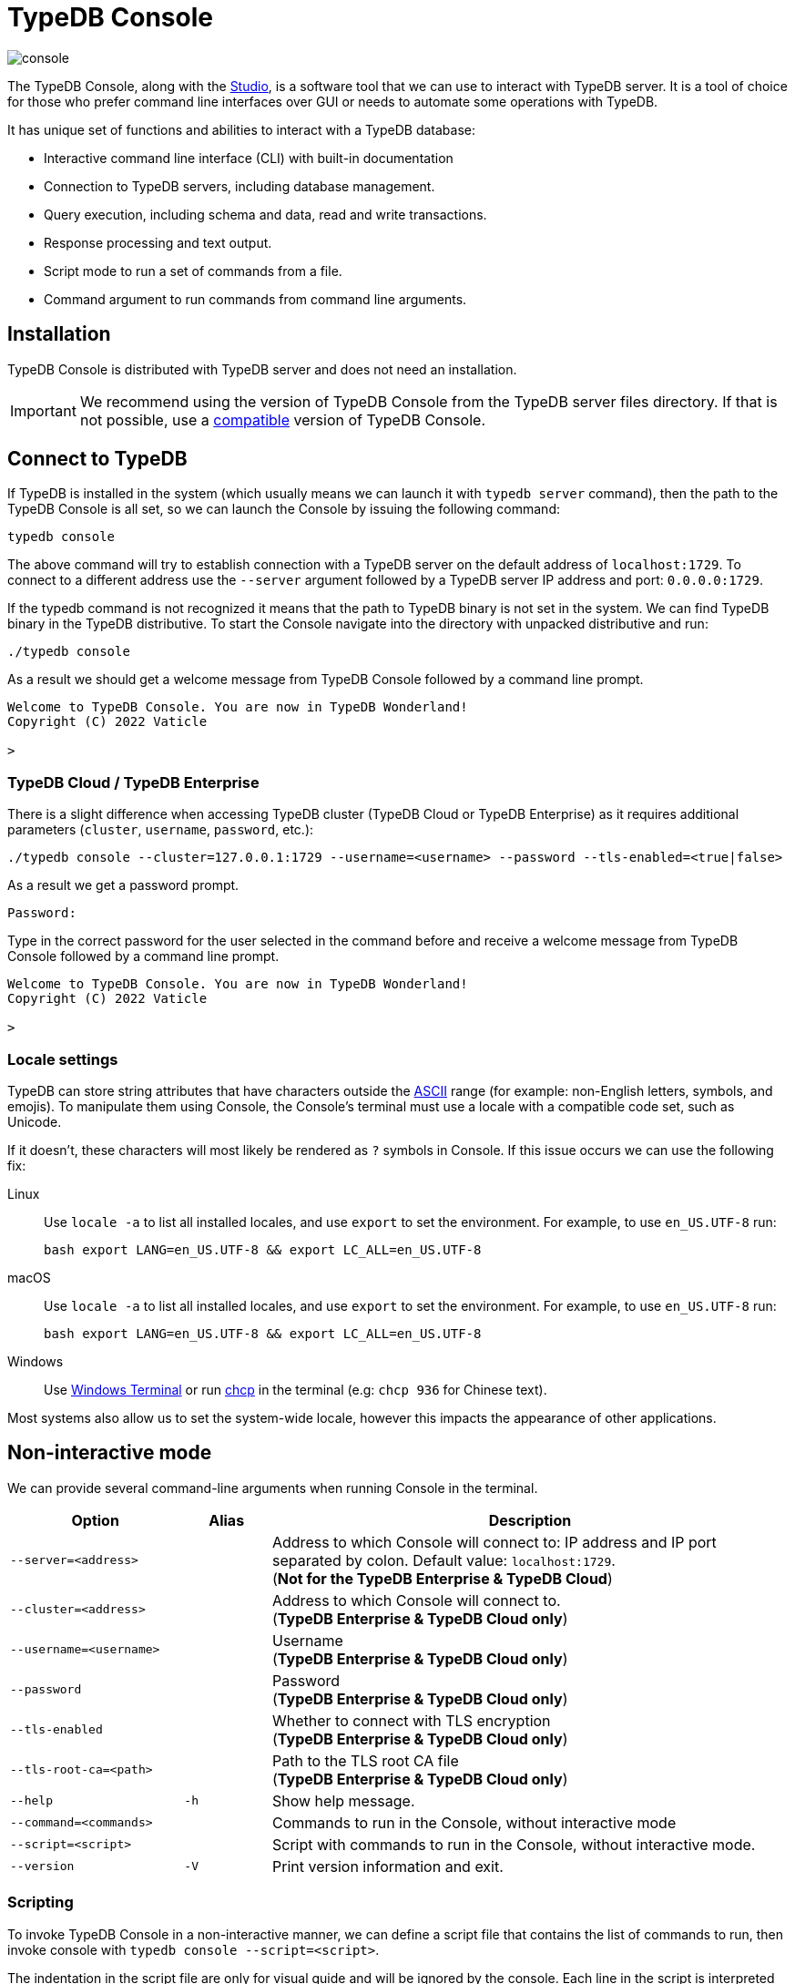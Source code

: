= TypeDB Console
:keywords: typedb, console
:longTailKeywords: load schema into typedb, create typedb database, typedb console
:pageTitle: TypeDB Console
:summary: List of options and commands for the TypeDB Console.
:tabs-sync-option:
:experimental:

image::console.png[]

The TypeDB Console, along with the xref:studio.adoc[Studio], is a software tool that we can use to interact
with TypeDB server. It is a tool of choice for those who prefer command line interfaces over GUI or needs to automate
some operations with TypeDB.

It has unique set of functions and abilities to interact with a TypeDB database:

* Interactive command line interface (CLI) with built-in documentation
* Connection to TypeDB servers, including database management.
* Query execution, including schema and data, read and write transactions.
* Response processing and text output.
* Script mode to run a set of commands from a file.
* Command argument to run commands from command line arguments.

== Installation

TypeDB Console is distributed with TypeDB server and does not need an installation.

[IMPORTANT]
====
We recommend using the version of TypeDB Console from the TypeDB server files directory.
If that is not possible, use a xref:clients::console.adoc#_version_compatibility[compatible] version of TypeDB Console.
====

== Connect to TypeDB

If TypeDB is installed in the system (which usually means we can launch it with `typedb server` command), then the path
to the TypeDB Console is all set, so we can launch the Console by issuing the following command:

[,bash]
----
typedb console
----

The above command will try to establish connection with a TypeDB server on the default address of `localhost:1729`.
To connect to a different address use the `--server` argument followed by a TypeDB server IP address and port:
`0.0.0.0:1729`.

If the typedb command is not recognized it means that the path to TypeDB binary is not set in the system. We can find
TypeDB binary in the TypeDB distributive. To start the Console navigate into the directory with unpacked distributive
and run:

[,bash]
----
./typedb console
----

As a result we should get a welcome message from TypeDB Console followed by a command line prompt.

[,bash]
----
Welcome to TypeDB Console. You are now in TypeDB Wonderland!
Copyright (C) 2022 Vaticle

>
----

=== TypeDB Cloud / TypeDB Enterprise

There is a slight difference when accessing TypeDB cluster (TypeDB Cloud or TypeDB Enterprise) as it requires
additional parameters (`cluster`, `username`, `password`, etc.):

[,bash]
----
./typedb console --cluster=127.0.0.1:1729 --username=<username> --password --tls-enabled=<true|false>
----

As a result we get a password prompt.

[,bash]
----
Password:
----

Type in the correct password for the user selected in the command before and receive a welcome message from TypeDB
Console followed by a command line prompt.

[,bash]
----
Welcome to TypeDB Console. You are now in TypeDB Wonderland!
Copyright (C) 2022 Vaticle

>
----

=== Locale settings

TypeDB can store string attributes that have characters outside the https://ascii.cl/[ASCII,window=_blank] range (for
example: non-English letters, symbols, and emojis). To manipulate them using Console, the Console's terminal must use a
locale with a compatible code set, such as Unicode.

If it doesn't, these characters will most likely be rendered as `?` symbols in Console. If this issue occurs we can use
the following fix:

[tab:Linux]

[tabs]
====
Linux::
+
--
Use `locale -a` to list all installed locales, and use `export` to set the environment.
For example, to use `en_US.UTF-8` run:

[,bash]
----
bash export LANG=en_US.UTF-8 && export LC_ALL=en_US.UTF-8
----
--

macOS::
+
--
Use `locale -a` to list all installed locales, and use `export` to set the environment.
For example, to use `en_US.UTF-8` run:

[,bash]
----
bash export LANG=en_US.UTF-8 && export LC_ALL=en_US.UTF-8
----
--

Windows::
+
--
Use https://apps.microsoft.com/store/detail/windows-terminal/9N0DX20HK701?hl=en-gb&gl=GB[Windows Terminal,window=_blank]
or run https://docs.microsoft.com/en-us/windows-server/administration/windows-commands/chcp[chcp,window=_blank] in the
terminal (e.g: `chcp 936` for Chinese text).
--

====

Most systems also allow us to set the system-wide locale, however this impacts the appearance of other applications.

== Non-interactive mode

We can provide several command-line arguments when running Console in the terminal.

[cols=".^2,^.^1,6"]
|===
^| Option | Alias ^| Description

| `--server=<address>`
|
| Address to which Console will connect to: IP address and IP port separated by colon.
Default value: `localhost:1729`. +
(*Not for the TypeDB Enterprise & TypeDB Cloud*)

| `--cluster=<address>`
|
| Address to which Console will connect to. +
(*TypeDB Enterprise & TypeDB Cloud only*)
//#todo Add Default value or example

| `--username=<username>`
|
| Username +
(*TypeDB Enterprise & TypeDB Cloud only*)

| `--password`
|
| Password +
(*TypeDB Enterprise & TypeDB Cloud only*)

| `--tls-enabled`
|
| Whether to connect with TLS encryption +
(*TypeDB Enterprise & TypeDB Cloud only*)

| `--tls-root-ca=<path>`
|
| Path to the TLS root CA file +
(*TypeDB Enterprise & TypeDB Cloud only*)

| `--help`
| `-h`
| Show help message.

| `--command=<commands>`
|
| Commands to run in the Console, without interactive mode

| `--script=<script>`
|
| Script with commands to run in the Console, without interactive mode.

| `--version`
| `-V`
| Print version information and exit.
|===

=== Scripting

To invoke TypeDB Console in a non-interactive manner, we can define a script file that contains the list of commands to
run, then invoke console with `typedb console --script=<script>`.

The indentation in the script file are only for visual guide and will be ignored by the console. Each line in the
script is interpreted as one command, so multiline query is not available in this mode.

=== Command line arguments

We can also specify the commands to run directly
from the command line using `+typedb console --command=<command1> --command=<command2> ...+`.

[#_REPL]
== Interactive mode

TypeDB Console provides two levels of interaction
(https://en.wikipedia.org/wiki/Read%E2%80%93eval%E2%80%93print_loop[REPL,window=_blank]):

1. *Database-level commands* is the first level of interaction, i.e., *first-level REPL*.
   From one of the database-level commands, we can open a transaction to the database.
2. *Transaction-level commands* is the second level of interaction, i.e., *second-level REPL*.

[#_database_management_commands]
=== Database management commands

Give any of these commands inside a console at the `>` prompt in the first level of interaction (<<_REPL,REPL>>).
[cols=".^2,3"]
|===
^.^| Command ^.^| Description

| `database create <db>`
| Create a database with name `<db>` on the server.

| `database list`
| List the databases on the server

| `database delete <db>`
| Delete a database with name `<db>` on the server

| `database schema <db>`
| Print schema of a database with name `<db>` on the server

| `user create <username>`
| Create a user with name `<username>` on the server +
(*TypeDB Enterprise & TypeDB Cloud only*)

| `user list`
| List the users on the server +
(*TypeDB Enterprise & TypeDB Cloud only*)

| `user delete <username>`
| Delete a user with name `<username>` on the server +
(*TypeDB Enterprise & TypeDB Cloud only*)

| `transaction <db> schema⎮data read⎮write`
| Start a transaction to database `<db>` with session type `schema` or `data`, and transaction type `write` or `read`.

| `help`
| Print help menu

| `clear`
| Clear console screen

| `exit`
| Exit console
|===

[#_transaction_querying_commands]
=== Transaction querying commands

Give any of these commands inside a console at the `>` prompt in the second level of interaction (<<_REPL,REPL>>).

[NOTE]
====
Usually the `>` sign preceded by the database name and session/transaction types.
====

[cols=".^1,4"]
|===
^| Command ^.^| Description

| `<query>`
| Once we're in the transaction <<_REPL,REPL>>, the terminal immediately accepts a multi-line TypeQL query, and will
execute it when we hit kbd:[Enter] twice.

| `source <file>`
| Run TypeQL queries in a file, which we can refer to using relative or absolute path. On Windows escape `\` by writing `\\`.

| `commit`
| Commit the transaction changes and close transaction.

| `rollback`
| Will remove any uncommitted changes we've made in the transaction, while leaving transaction open.

| `close`
| Close the transaction without committing changes, and takes us back to the database-level interface, i.e.,
first-level <<_REPL,REPL>>.

| `help`
| Print help menu.

| `clear`
| Clear console screen.

| `exit`
| Exit console.
|===

=== Transaction options

The following flags can be passed to the `transaction <db> schema⎮data read⎮write` command, for example:

----
transaction typedb data read --infer true
----

[cols=".^2,^.^1,.^3"]
|===
^| Option | Allowed values ^.^| Description

| `--infer`
| `true⎮false`
| Enable or disable inference

| `--trace-inference`
| `true⎮false`
| Enable or disable inference tracing

| `--explain`
| `true⎮false`
| Enable or disable inference explanations

| `--parallel`
| `true⎮false`
| Enable or disable parallel query execution

| `--batch-size`
| `1..[max int]`
| Set RPC answer batch size

| `--prefetch`
| `true⎮false`
| Enable or disable RPC answer prefetch

| `--session-idle-timeout`
| `1..[max int]`
| Kill idle session timeout (ms)

| `--schema-lock-acquire-timeout`
| `1..[max int]`
| Acquire exclusive schema session timeout (ms)

| `--read-any-replica`
| `true⎮false`
| Allow or disallow reads from any replica +
(*TypeDB Enterprise & TypeDB Cloud only*)
|===

== Examples

=== Interactive mode

The following example illustrates how to create a database, define a schema, and insert some data into TypeDB.

[WARNING]
====
When using interactive mode (<<_REPL,REPL>>) of the TypeDB Console, use kbd:[Enter] to start a new line of query,
double kbd:[Enter] (or kbd:[Enter] on an empty line) to send a query.
====

[NOTE]
====
The following code block shows terminal input and output at the same time. To be able to easily recognize inputs,
they have one of the following prompts at the beginning of the line:

- `$` -- for bash input
- `>` -- for typedb console inputs
- `typedb::schema::write>` -- for schema write transaction inputs
- `typedb::data::write>` -- for data write transaction inputs

The asterisk (`*`) is used to notify that current transaction has uncommitted changes.
====

----
$ typedb console

Welcome to TypeDB Console. You are now in TypeDB Wonderland!
Copyright (C) 2020 TypeDB Labs

> database create typedb
Database 'typedb' created

> database list
typedb

> transaction typedb schema write
typedb::schema::write> define person sub entity;

Concepts have been defined
typedb::schema::write*> commit
Transaction changes committed

> transaction typedb data write
typedb::data::write> insert $p isa person;

{ $p iid 0x826e80017fffffffffffffff isa person; }
answers: 1, total (with concept details) duration: 160 ms
typedb::data::write*> commit
Transaction changes committed

> exit
----

The above example creates a database with name `typedb`, lists all databases on the server, defines a schema for the
database created earlier, then inserts an instance of `person` type into the database.

=== Non-interactive mode

==== Command line arguments example

The following example achieves the same results as the previous one but with the `typedb2` database name and via
command line arguments.

[,bash]
----
typedb console --command="database create typedb2" \
--command="database list" \
--command="transaction typedb2 schema write" \
--command="define person sub entity;" \
--command="commit" \
--command="transaction typedb2 data write" \
--command='insert $p isa person;' \
--command="commit"
----

The resulting output should look like this:

----
+ database create typedb2
Database 'typedb2' created
+ database list
typedb
typedb2
+ transaction typedb2 schema write
++ define person sub entity;
Concepts have been defined
++ commit
Transaction changes committed
+ transaction typedb2 data write
++ insert $p isa person;
{ $p iid 0x826e80017fffffffffffffff isa person; }
answers: 1, total (with concept details) duration: 56 ms
++ commit
Transaction changes committed
----

==== Script example

Prepare the following script file:

----
database create test
transaction test schema write
    define person sub entity;
    commit
transaction test data write
    insert $x isa person;
    commit
transaction test data read
    match $x isa person;
    close
database delete test
----

Use the following command to execute the script:

----
typedb console --script=script
----

We will see the following output:

----
+ database create test
Database 'test' created
+ transaction test schema write
++ define person sub entity;
Concepts have been defined
++ commit
Transaction changes committed
+ transaction test data write
++ insert $x isa person;
{ $x iid 0x966e80017fffffffffffffff isa person; }
answers: 1, duration: 87 ms
++ commit
Transaction changes committed
+ transaction test data read
++ match $x isa person;
{ $x iid 0x966e80018000000000000000 isa person; }
answers: 1, duration: 25 ms
++ close
Transaction closed without committing changes
+ database delete test
Database 'test' deleted
----

[#_version_compatibility]
== Version Compatibility

[cols="^.^2,^.^1,^.^2,^.^2"]
|===
| TypeDB Console | Protocol encoding version | TypeDB Core | TypeDB Cloud & TypeDB Enterprise

| 2.24.14
| 2
| 2.24.12 to 2.24.14
| 2.24.14

| 2.18.0
| 1
| 2.18.0 to 2.22.0
| 2.18.0 to 2.21.1

| 2.17.0
| N/A
| 2.17.0
| 2.17.0

| 2.16.1
| N/A
| 2.16.1
| 2.16.1 to 2.16.2

| 2.15.0
| N/A
| 2.15.0
| 2.15.0

| 2.14.2
| N/A
| 2.14.2 to 2.14.3
| 2.14.1

| 2.14.0
| N/A
| 2.14.0 to 2.14.1
| 2.14.1

| 2.12.0
| N/A
| 2.12.0 to 2.13.0
| 2.12.0 to 2.13.0

| 2.11.0
| N/A
| 2.11.0 to 2.11.1
| 2.11.1 to 2.11.2

| 2.10.0
| N/A
| 2.10.0
| 2.10.0

| 2.9.0
| N/A
| 2.9.0
| 2.9.0

| 2.8.0
| N/A
| 2.8.0 to 2.8.1
| 2.5.0

| 2.6.1
| N/A
| 2.6.1 to 2.7.1
| 2.5.0

| 2.6.0
| N/A
| 2.6.0
| 2.5.0

| 2.5.0
| N/A
| 2.5.0
| 2.3.0

| 2.4.0
| N/A
| 2.4.0
| 2.3.0

| 2.3.2
| N/A
| 2.3.2 to 2.3.3
| 2.3.0

| 2.3.1
| N/A
| 2.3.1
| 2.3.0

| 2.3.0
| N/A
| 2.3.0
| 2.3.0

| 2.1.3
| N/A
| 2.1.3 to 2.2.0
| 2.1.2

| 2.1.2
| N/A
| 2.1.2
| 2.0.3

| 2.1.1
| N/A
| 2.1.1
| 2.0.3

| 2.1.0
| N/A
| 2.1.0
| 2.0.3

| 2.0.1
| N/A
| 2.0.1 to 2.0.2
| 2.0.1 to 2.0.2

| 2.0.0
| N/A
| 2.0.0
| 2.0.0

| 1.0.8
| N/A
| 1.1.0 to 1.8.4
| -

|===
